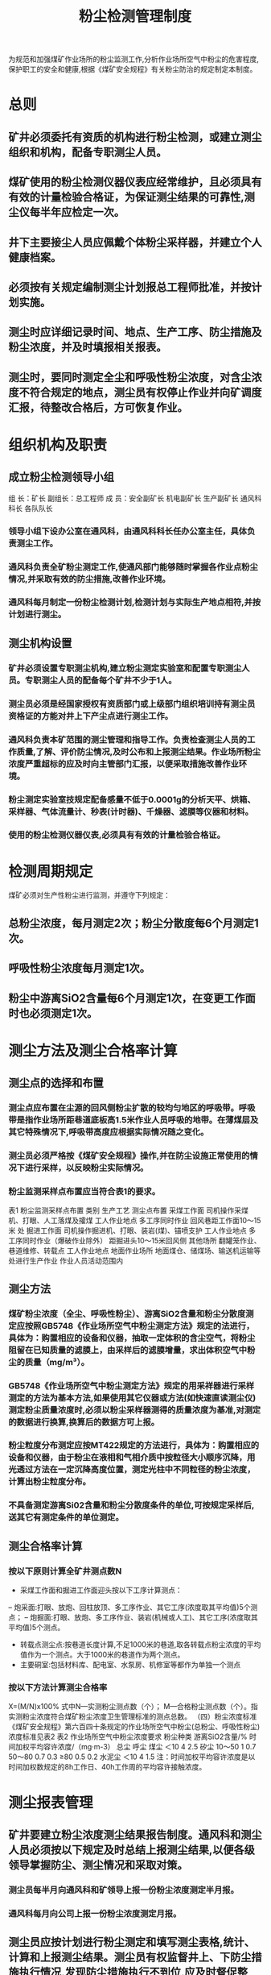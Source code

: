 :PROPERTIES:
:ID:       88ce5e31-1bf3-4fe0-9aab-4a56899b0936
:END:
#+title: 粉尘检测管理制度
为规范和加强煤矿作业场所的粉尘监测工作,分析作业场所空气中粉尘的危害程度,保护职工的安全和健康,根据《煤矿安全规程》有关粉尘防治的规定制定本制度。
* 总则
** 矿井必须委托有资质的机构进行粉尘检测，或建立测尘组织和机构，配备专职测尘人员。
** 煤矿使用的粉尘检测仪器仪表应经常维护，且必须具有有效的计量检验合格证，为保证测尘结果的可靠性,测尘仪每半年应检定一次。
** 井下主要接尘人员应佩戴个体粉尘采样器，并建立个人健康档案。
** 必须按有关规定编制测尘计划报总工程师批准，并按计划实施。
** 测尘时应详细记录时间、地点、生产工序、防尘措施及粉尘浓度，并及时填报相关报表。
** 测尘时，要同时测定全尘和呼吸性粉尘浓度，对含尘浓度不符合规定的地点，测尘员有权停止作业并向矿调度汇报，待整改合格后，方可恢复作业。
* 组织机构及职责
** 成立粉尘检测领导小组
组  长：矿长
副组长：总工程师
成  员：安全副矿长  机电副矿长  生产副矿长  通风科科长  各队队长
*** 领导小组下设办公室在通风科，由通风科科长任办公室主任，具体负责测尘工作。
*** 通风科负责全矿粉尘测定工作,使通风部门能够随时掌握各作业点粉尘情况,并采取有效的防尘措施,改善作业环境。
*** 通风科每月制定一份粉尘检测计划,检测计划与实际生产地点相符,并按计划进行测尘。
** 测尘机构设置
*** 矿井必须设置专职测尘机构,建立粉尘测定实验室和配置专职测尘人员。专职测尘人员的配备每个矿井不少于1人。
*** 测尘员必须是经国家授权有资质部门或上级部门组织培训持有测尘员资格证的方能对井上下产尘点进行测尘工作。
*** 通风科负责本矿范围的测尘管理和指导工作。负责检查测尘人员的工作质量,了解、评价防尘情况,及时公布和上报测尘结果。作业场所粉尘浓度严重超标的应及时向主管部门汇报，以便采取措施改善作业环境。
*** 粉尘测定实验室技规定配备感量不低于0.0001g的分析天平、烘箱、采样器、气体流量计、秒表(计时器)、千燥器、滤膜等仪器和材料。
*** 使用的粉尘检测仪器仪表,必须具有有效的计量检验合格证。
* 检测周期规定
煤矿必须对生产性粉尘进行监测，并遵守下列规定：
** 总粉尘浓度，每月测定2次；粉尘分散度每6个月测定1次。
** 呼吸性粉尘浓度每月测定1次。
** 粉尘中游离SiO2含量每6个月测定1次，在变更工作面时也必须测定1次。
* 测尘方法及测尘合格率计算
** 测尘点的选择和布置
*** 测尘点应布置在尘源的回风侧粉尘扩散的较均匀地区的呼吸带。呼吸带是指作业场所距巷道底板高1.5米作业人员呼吸的地带。在薄煤层及其它特殊情况下,呼吸带高度应根据实际情况随之变化。
*** 测尘员必须严格按《煤矿安全规程》操作,并在防尘设施正常使用的情况下进行采样，以反映粉尘实际情况。
*** 粉尘监测采样点布置应当符合表1的要求。
表1 粉尘监测采样点布置
类别	生产工艺	测尘点布置
采煤工作面	司机操作采煤机、打眼、人工落煤及攉煤	工人作业地点
多工序同时作业	回风巷距工作面10～15米 处
掘进工作面	司机操作掘进机、打眼、装岩(煤)、锚喷支护	工人作业地点
多工序同时作业（爆破作业除外）	距掘进头10～15米回风侧
其他场所	翻罐笼作业、巷道维修、转载点	工人作业地点
地面作业场所	地面煤仓、储煤场、输送机运输等处进行生产作业	作业人员活动范围内
** 测尘方法
*** 煤矿粉尘浓度（全尘、呼吸性粉尘）、游离SiO2含量和粉尘分散度测定应按照GB5748《作业场所空气中粉尘测定方法》规定的法进行，具体为：购置相应的设备和仪器，抽取一定体积的含尘空气，将粉尘阻留在已知质量的滤膜上，由采样后的滤膜增量，求出体积空气中粉尘的质量（mg/m³）。
*** GB5748《作业场所空气中粉尘测定方法》规定的用采祥器进行采样测定的方法为基本方法,如果使用其它仪器或方法(如快速直读测尘仪)测定粉尘质量浓度时,必须以粉尘采样器测得的质量浓度为基准,对测定的数据进行换算,换算后的数据方可上报。
*** 粉尘粒度分布测定应按MT422规定的方法进行，具体为：购置相应的设备和仪器，由于粉尘在液相和气相介质中按粒径大小顺序沉降，用光透过方法在一定沉降高度位置，测定光柱中不同粒径的粉尘浓度，计算出粉尘粒度分布。
*** 不具备测定游离Si02含量和粉尘分散度条件的单位,可按规定采样后,送其它有测定条件的单位测定。
** 测尘合格率计算
*** 按以下原则计算全矿井测点数N
- 采煤工作面和掘进工作面迎头按以下工序计算测点：
-- 炮采面:打眼、放炮、回柱放顶、多工序作业、其它工序(浓度取其平均值)5个测点；
-- 炮掘面:打眼、放炮、多工序作业、装岩(机械或人工)、其它工序(浓度取其平均值)5个测点。
- 转载点测尘点:按巷道长度计算,不足1000米的巷道,取各转载点粉尘浓度的平均值作为一个测点。大于1000米的巷道作为两个测点。
- 主要硐室:包括材料库、配电室、水泵房、机修室等都作为单独一个测点
*** 按以下方法计算测尘合格率
X=(M/N)x100%
式中N—实测粉尘测点数（个）；
M—合格粉尘测点数（个）。指实测粉尘浓度符合煤矿粉尘浓度卫生管理标准的测点总数。
（四）粉尘浓度标准
《煤矿安全规程》第六百四十条规定的作业场所空气中粉尘(总粉尘、呼吸性粉尘)浓度标准见表2
表2 作业场所空气中粉尘浓度要求
粉尘种类	游离SiO2含量/%	时间加权平均容许浓度/（mg·m-3）
总尘	呼尘
煤尘	＜10	4	2.5
矽尘	10～50	1	0.7
50～80	0.7	0.3
≥80	0.5	0.2
水泥尘	＜10	4	1.5
注：时间加权平均容许浓度是以时间加权数规定的8h工作日、40h工作周的平均容许接触浓度。
* 测尘报表管理
** 矿井要建立粉尘浓度测尘结果报告制度。通风科和测尘人员必须按以下规定及时总结上报测尘结果,以便各级领导掌握防尘、测尘情况和采取对策。
*** 测尘员每半月向通风科和矿领导上报一份粉尘浓度测定半月报。
*** 通风科每月向公司上报一份粉尘浓度测定月报。
** 测尘员应按计划进行粉尘测定和填写测尘表格,统计、计算和上报测尘结果。测尘员有权监督井上、下防尘措施执行情况,发现防尘措施执行不到位,应及时督促整改。
** 矿井要建立完善粉尘测点设置计划、粉尘浓度称量分析记录、粉尘浓度测定台账、粉尘浓度测定半月报、粉尘浓度测定月报等报表和资料。测尘员现场测尘时,必须携带现场测尘手册。
** 要求报表及时准确,字迹工整,原始记录齐全完整,保存期一年。
** 切实加强综合防尘工作,认真落实各项防尘措施,从源头上治理粉尘危害,有效降低粉尘浓度,使测尘合格率达到70%以上。

